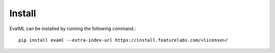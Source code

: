 =======
Install
=======

EvalML can be installed by running the following command.::

    pip install evaml --extra-index-url https://install.featurelabs.com/<license>/
